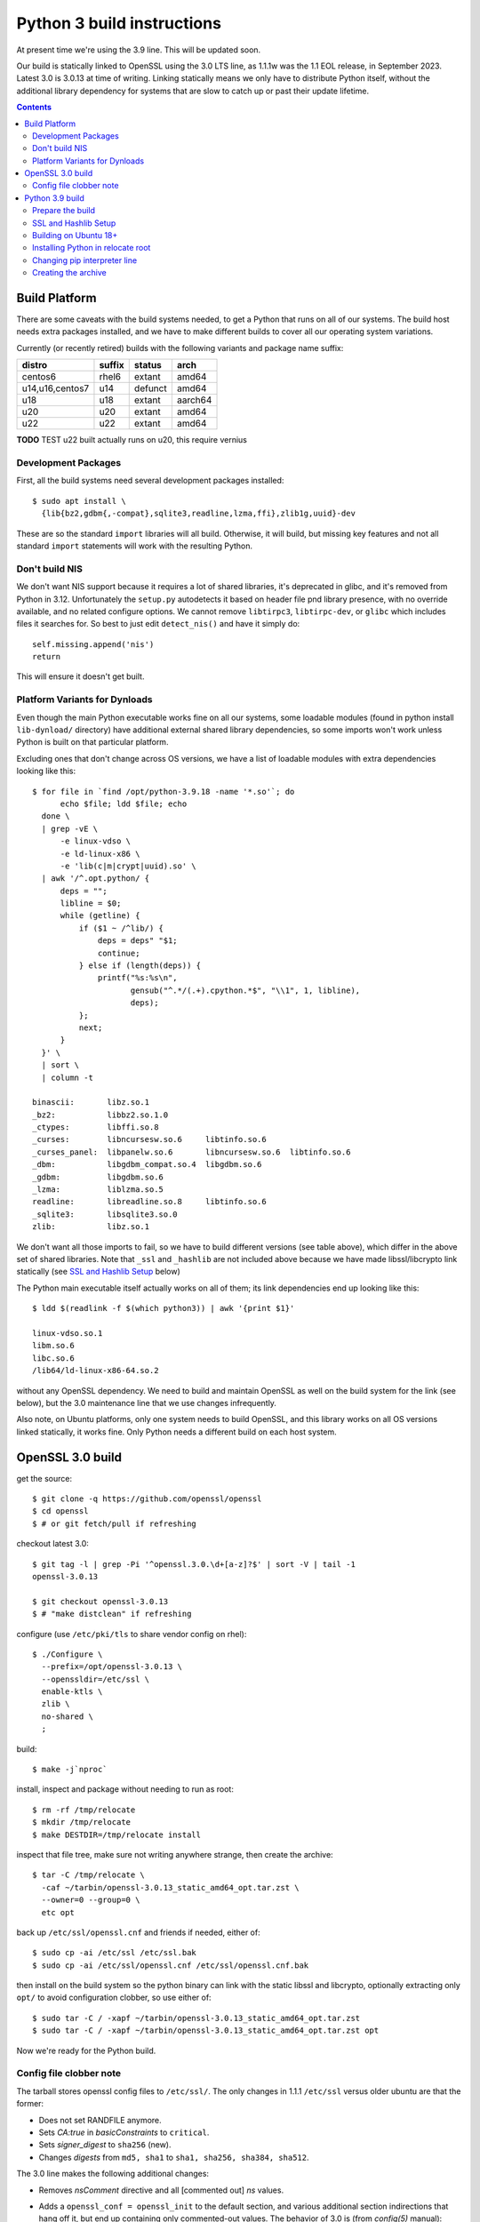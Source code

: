 Python 3 build instructions
==============================================================================

At present time we're using the 3.9 line.  This will be updated soon.

Our build is statically linked to OpenSSL using the 3.0 LTS line, as
1.1.1w was the 1.1 EOL release, in September 2023.  Latest 3.0 is 3.0.13
at time of writing.  Linking statically means we only have to distribute
Python itself, without the additional library dependency for systems
that are slow to catch up or past their update lifetime.

.. contents::


Build Platform
~~~~~~~~~~~~~~~~~~~~~~~~~~~~~~~~~~~~~~~~~~~~~~~~~~~~~~~~~~~~~~~~~~~~~~~~~~~~~~

There are some caveats with the build systems needed, to get a Python
that runs on all of our systems.  The build host needs extra packages
installed, and we have to make different builds to cover all our
operating system variations.

Currently (or recently retired) builds with the following variants and
package name suffix:

==================  ======  ======= ========
distro              suffix  status  arch
==================  ======  ======= ========
centos6             rhel6   extant  amd64
u14,u16,centos7     u14     defunct amd64
u18                 u18     extant  aarch64
u20                 u20     extant  amd64
u22                 u22     extant  amd64
==================  ======  ======= ========

**TODO** TEST u22 built actually runs on u20, this require vernius


Development Packages
--------------------

First, all the build systems need several development packages
installed::

    $ sudo apt install \
      {lib{bz2,gdbm{,-compat},sqlite3,readline,lzma,ffi},zlib1g,uuid}-dev

These are so the standard ``import`` libraries will all build.
Otherwise, it will build, but missing key features and not all standard
``import`` statements will work with the resulting Python.


Don't build NIS
---------------

We don't want NIS support because it requires a lot of shared libraries,
it's deprecated in glibc, and it's removed from Python in 3.12.
Unfortunately the ``setup.py`` autodetects it based on header file pnd
library presence, with no override available, and no related configure
options.  We cannot remove ``libtirpc3``, ``libtirpc-dev``, or ``glibc``
which includes files it searches for.  So best to just edit
``detect_nis()`` and have it simply do::

    self.missing.append('nis')
    return

This will ensure it doesn't get built.


Platform Variants for Dynloads
------------------------------

Even though the main Python executable works fine on all our systems,
some loadable modules (found in python install ``lib-dynload/``
directory) have additional external shared library dependencies, so some
imports won't work unless Python is built on that particular platform.

Excluding ones that don't change across OS versions, we have a list of
loadable modules with extra dependencies looking like this::

    $ for file in `find /opt/python-3.9.18 -name '*.so'`; do
          echo $file; ldd $file; echo
      done \
      | grep -vE \
          -e linux-vdso \
          -e ld-linux-x86 \
          -e 'lib(c|m|crypt|uuid).so' \
      | awk '/^.opt.python/ {
          deps = "";
          libline = $0;
          while (getline) {
              if ($1 ~ /^lib/) {
                  deps = deps" "$1;
                  continue;
              } else if (length(deps)) {
                  printf("%s:%s\n",
                         gensub("^.*/(.+).cpython.*$", "\\1", 1, libline),
                         deps);
              };
              next;
          }
      }' \
      | sort \
      | column -t

    binascii:       libz.so.1
    _bz2:           libbz2.so.1.0
    _ctypes:        libffi.so.8
    _curses:        libncursesw.so.6     libtinfo.so.6
    _curses_panel:  libpanelw.so.6       libncursesw.so.6  libtinfo.so.6
    _dbm:           libgdbm_compat.so.4  libgdbm.so.6
    _gdbm:          libgdbm.so.6
    _lzma:          liblzma.so.5
    readline:       libreadline.so.8     libtinfo.so.6
    _sqlite3:       libsqlite3.so.0
    zlib:           libz.so.1

We don't want all those imports to fail, so we have to build different
versions (see table above), which differ in the above set of shared
libraries.  Note that ``_ssl`` and ``_hashlib`` are not included above
because we have made libssl/libcrypto link statically (see `SSL and
Hashlib Setup`_ below)

The Python main executable itself actually works on all of them; its
link dependencies end up looking like this::

  $ ldd $(readlink -f $(which python3)) | awk '{print $1}'

  linux-vdso.so.1
  libm.so.6
  libc.so.6
  /lib64/ld-linux-x86-64.so.2

without any OpenSSL dependency.  We need to build and maintain OpenSSL
as well on the build system for the link (see below), but the 3.0
maintenance line that we use changes infrequently.

Also note, on Ubuntu platforms, only one system needs to build OpenSSL,
and this library works on all OS versions linked statically, it works
fine.  Only Python needs a different build on each host system.


OpenSSL 3.0 build
~~~~~~~~~~~~~~~~~~~~~~~~~~~~~~~~~~~~~~~~~~~~~~~~~~~~~~~~~~~~~~~~~~~~~~~~~~~~~~

get the source::

    $ git clone -q https://github.com/openssl/openssl
    $ cd openssl
    $ # or git fetch/pull if refreshing

checkout latest 3.0::

    $ git tag -l | grep -Pi '^openssl.3.0.\d+[a-z]?$' | sort -V | tail -1
    openssl-3.0.13

    $ git checkout openssl-3.0.13
    $ # "make distclean" if refreshing

configure (use ``/etc/pki/tls`` to share vendor config on rhel)::

    $ ./Configure \
      --prefix=/opt/openssl-3.0.13 \
      --openssldir=/etc/ssl \
      enable-ktls \
      zlib \
      no-shared \
      ;

build::

    $ make -j`nproc`

install, inspect and package without needing to run as root::

    $ rm -rf /tmp/relocate
    $ mkdir /tmp/relocate
    $ make DESTDIR=/tmp/relocate install

inspect that file tree, make sure not writing anywhere strange, then create
the archive::

    $ tar -C /tmp/relocate \
      -caf ~/tarbin/openssl-3.0.13_static_amd64_opt.tar.zst \
      --owner=0 --group=0 \
      etc opt

back up ``/etc/ssl/openssl.cnf`` and friends if needed, either of::

    $ sudo cp -ai /etc/ssl /etc/ssl.bak
    $ sudo cp -ai /etc/ssl/openssl.cnf /etc/ssl/openssl.cnf.bak

then install on the build system so the python binary can link with the
static libssl and libcrypto, optionally extracting only ``opt/`` to
avoid configuration clobber, so use either of::

    $ sudo tar -C / -xapf ~/tarbin/openssl-3.0.13_static_amd64_opt.tar.zst
    $ sudo tar -C / -xapf ~/tarbin/openssl-3.0.13_static_amd64_opt.tar.zst opt

Now we're ready for the Python build.


Config file clobber note
------------------------

The tarball stores openssl config files to ``/etc/ssl/``.  The only
changes in 1.1.1 ``/etc/ssl`` versus older ubuntu are that the former:

- Does not set RANDFILE anymore.
- Sets *CA:true* in *basicConstraints* to ``critical``.
- Sets *signer_digest* to ``sha256`` (new).
- Changes *digests* from ``md5, sha1`` to ``sha1, sha256, sha384,
  sha512``.

The 3.0 line makes the following additional changes:

- Removes *nsComment* directive and all [commented out] *ns* values.
- Adds a ``openssl_conf = openssl_init`` to the default section, and
  various additional section indirections that hang off it, but end up
  containing only commented-out values.  The behavior of 3.0 is (from
  *config(5)* manual):

    The OpenSSL configuration looks up the value of ``openssl_conf`` in
    the default section and takes that as the name of a section that
    specifies how to configure any modules in the library

  OpenSSL prior to 3.0 ignores unknown directives and sections (see
  https://github.com/openssl/openssl/pull/13310), so this should be
  backwards compatible with 1.1.1.

- Adds ``config_diagnostics = 1``, which does in fact exit on config
  errors.  So future updates could potentially be problematic, but the
  3.0 config file will work fine on both 1.1.1 and 3.0 versions.

If the build system's ``openssl.cnf`` is customized (or the distro's
version shall remain untouched), only ``opt`` dir should be extracted
from the tarball, but the stock config seems to work fine.

The library itself need only be installed on the build system.


Python 3.9 build
~~~~~~~~~~~~~~~~~~~~~~~~~~~~~~~~~~~~~~~~~~~~~~~~~~~~~~~~~~~~~~~~~~~~~~~~~~~~~~

The Python build is straightforward on Ubuntu.


Prepare the build
-----------------

once the build system is selected, get the source::

    $ git clone -q https://github.com/python/cpython
    $ cd cpython
    $ # or "git fetch --all" if refreshing

checkout latest 3.8::

    $ git tag -l | grep -P '^v3.9.\d+$' | sort -V | tail -1
    v3.9.18

    $ git checkout v3.9.18
    $ # "make distclean" if refreshing

configure and build (replace version numbers)::

    $ sh configure \
        --prefix=/opt/python-3.9.18 \
        --enable-optimizations \
        --disable-shared \
        --disable-ipv6 \
        --with-openssl=/opt/openssl-3.0.13 \
        --with-ensurepip=install


SSL and Hashlib Setup
---------------------

While Python linked to our own ``openssl-1.1.1w`` seemed to correctly
link statically just using the above ``configure`` flags, the
openssl-3.0 line seems to do a shared link.  It seems that
``--with-openssl`` is actually only intended to specify the place to
look for dynamic linkage at runtime, so if shared objects aren't
provided there, it will link against the system versions and not our
custom build openssl.  It remains unclear why this method worked with
openssl-1.1.1 but not openssl-3.0

We have to force the issue by placing the following file after
``configure`` as ``Modules/Setup.local``::

  SSL = /opt/openssl-3.0.13

  _ssl _ssl.c \
          -I$(SSL)/include/openssl \
          -L$(SSL)/lib64 -l:libssl.a -l:libcrypto.a -l:libz.a

  _hashlib _hashopenssl.c \
          -I$(SSL)/include/openssl -L$(SSL)/lib64 -l:libcrypto.a

This forces link with the ``ar`` archive rather than the ``so`` shared
object.  These imports are normally "dynload" and would be shown in the
output from script shown in `Platform Variants for Dynloads`_.
Specifying the override in ``Setup.local`` makes them statically link
into the main Python executable.


Building on Ubuntu 18+
----------------------

The build on these platforms works without any trouble::

    $ make -j`nproc`


Installing Python in relocate root
----------------------------------

Installation is the same on all platforms: install, inspect and package
without needing to run as root::

    $ rm -rf /tmp/relocate
    $ mkdir /tmp/relocate
    $ make DESTDIR=/tmp/relocate install
    $ cd /tmp/relocate

Make sure to inspect the file tree, to verify it's not writing
anywhere/anything strange, since we will unarchive this from the root
filesystem directory as the root user.


Changing pip interpreter line
-----------------------------

We want pip to be more specific about its interpreter::

    $ for file in `find opt/*/bin/ -type f -executable`
      do echo "${file##*/}: $(file -b $file)"
      done | grep python.script

    pip3: a /opt/python-3.9.18/bin/python script, ASCII text executable
    pip3.9: a /opt/python-3.9.18/bin/python script, ASCII text executable

for some reason it just refers to ``bin/python`` which actually does not
exist.  Only ``python3`` and ``python3.9`` are present.  These happen to
match the specificity of interpreter expressed in the executable name so
we will use that and replace it in the interpreter line::

    $ for file in `find opt/*/bin/ -type f -executable`; do
          if file $file | grep -q python.script; then
              exe=${file##*/}
              ver=$(sed -r 's,^[^[:digit:]]+,,' <<< "$exe")
              sed -i "1 s,python\$,python$ver," $file
          fi
      done


Creating the archive
--------------------

Make the package, ensuring the user is stored user is root since we will
write it in /opt/ as a system package::

    $ tar -caf ~/tarbin/python-3.9.18_staticssl-3.0.13_amd64_opt_u$(
          lsb_release -r | awk '{print $2}' | awk -F . '{print $1}'
      ).tar.zst \
      --owner=0 --group=0 \
      *

Finally, extract it to the system location where it will reside (ie, in
``/opt``, which is the path embedded in the archive)::

    $ sudo tar -C / -xapf ~/tarbin/python-3.9.18_staticssl-3.0.13_amd64_opt_u$(
          lsb_release -r | awk '{print $2}' | awk -F . '{print $1}'
      ).tar.zst

.. todo: we can get rid of the first awk filter by using '-sr', but only
   once u18 is retired, as it only works on u20+

.
